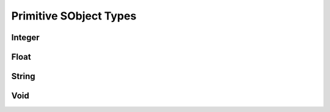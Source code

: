 
.. index:: 
   single: Generic Object System (C API); Primitives

=======================
Primitive SObject Types
=======================

Integer
=======

.. doxybridge:: SObjectSetInt

.. doxybridge:: SObjectResetInt

.. doxybridge:: SObjectGetInt


Float
=====

.. doxybridge:: SObjectSetFloat

.. doxybridge:: SObjectResetFloat

.. doxybridge:: SObjectGetFloat


String
======

.. doxybridge:: SObjectSetString

.. doxybridge:: SObjectResetString

.. doxybridge:: SObjectGetString


Void
====

.. doxybridge:: SObjectSetVoid

.. doxybridge:: SObjectResetVoid

.. doxybridge:: SObjectGetVoid
